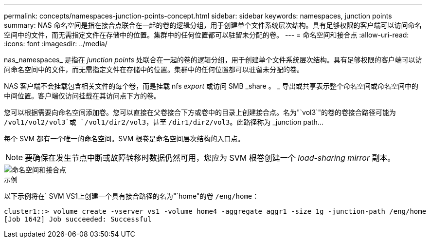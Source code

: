 ---
permalink: concepts/namespaces-junction-points-concept.html 
sidebar: sidebar 
keywords: namespaces, junction points 
summary: NAS 命名空间是指在接合点联合在一起的卷的逻辑分组，用于创建单个文件系统层次结构。具有足够权限的客户端可以访问命名空间中的文件，而无需指定文件在存储中的位置。集群中的任何位置都可以驻留未分配的卷。 
---
= 命名空间和接合点
:allow-uri-read: 
:icons: font
:imagesdir: ../media/


[role="lead"]
nas_namespaces_ 是指在 _junction points_ 处联合在一起的卷的逻辑分组，用于创建单个文件系统层次结构。具有足够权限的客户端可以访问命名空间中的文件，而无需指定文件在存储中的位置。集群中的任何位置都可以驻留未分配的卷。

NAS 客户端不会挂载包含相关文件的每个卷，而是挂载 nfs _export_ 或访问 SMB _share 。 _ 导出或共享表示整个命名空间或命名空间中的中间位置。客户端仅访问挂载在其访问点下方的卷。

您可以根据需要向命名空间添加卷。您可以直接在父卷接合下方或卷中的目录上创建接合点。名为"`vol3`"的卷的卷接合路径可能为 `/vol1/vol2/vol3`或 `/vol1/dir2/vol3`，甚至 `/dir1/dir2/vol3`。此路径称为 _junction path...

每个 SVM 都有一个唯一的命名空间。SVM 根卷是命名空间层次结构的入口点。

[NOTE]
====
要确保在发生节点中断或故障转移时数据仍然可用，您应为 SVM 根卷创建一个 _load-sharing mirror_ 副本。

====
image::../media/namespace-concepts.gif[命名空间和接合点]

.示例
以下示例将在` SVM VS1上创建一个具有接合路径的名为"`home"的卷 `/eng/home`：

[listing]
----
cluster1::> volume create -vserver vs1 -volume home4 -aggregate aggr1 -size 1g -junction-path /eng/home
[Job 1642] Job succeeded: Successful
----